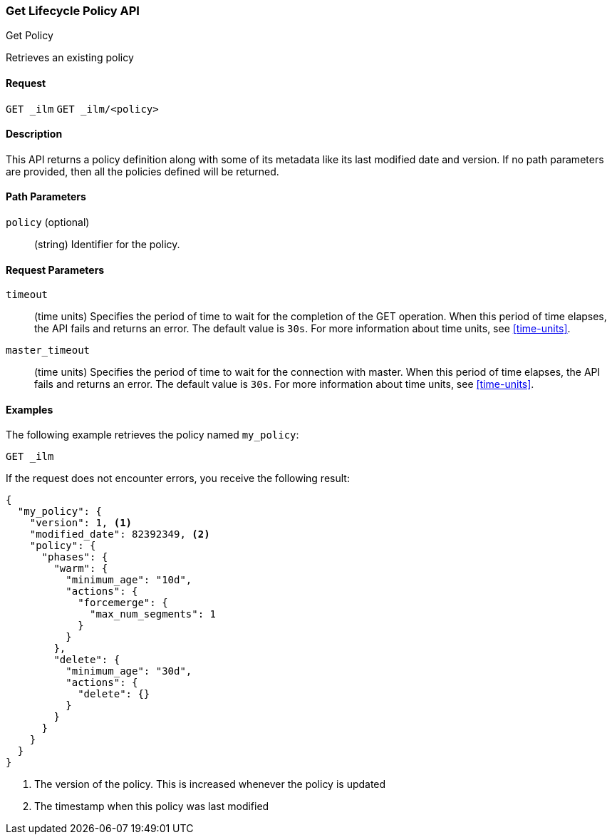 [role="xpack"]
[testenv="basic"]
[[ilm-get-lifecycle]]
=== Get Lifecycle Policy API
++++
<titleabbrev>Get Policy</titleabbrev>
++++

Retrieves an existing policy

==== Request

`GET _ilm`
`GET _ilm/<policy>`

==== Description

This API returns a policy definition along with some of its metadata like
its last modified date and version. If no path parameters are provided, then
all the policies defined will be returned.

==== Path Parameters

`policy` (optional)::
  (string) Identifier for the policy.

==== Request Parameters

`timeout`::
  (time units) Specifies the period of time to wait for the completion of the 
  GET operation. When this period of time elapses, the API fails and returns
  an error. The default value is `30s`. For more information about time units, 
  see <<time-units>>.

`master_timeout`::
  (time units) Specifies the period of time to wait for the connection with master.
  When this period of time elapses, the API fails and returns an error.
  The default value is `30s`. For more information about time units, see <<time-units>>.


==== Examples

The following example retrieves the policy named `my_policy`:

//////////////////////////

[source,js]
--------------------------------------------------
PUT _ilm/my_policy
{
  "policy": {
    "phases": {
      "warm": {
        "minimum_age": "10d",
        "actions": {
          "forcemerge": {
            "max_num_segments": 1
          }
        }
      },
      "delete": {
        "minimum_age": "30d",
        "actions": {
          "delete": {}
        }
      }
    }
  }
}
--------------------------------------------------
// CONSOLE
// TEST

//////////////////////////

[source,js]
--------------------------------------------------
GET _ilm
--------------------------------------------------
// CONSOLE
// TEST[continued]

If the request does not encounter errors, you receive the following result:

[source,js]
--------------------------------------------------
{
  "my_policy": {
    "version": 1, <1>
    "modified_date": 82392349, <2>
    "policy": {
      "phases": {
        "warm": {
          "minimum_age": "10d",
          "actions": {
            "forcemerge": {
              "max_num_segments": 1
            }
          }
        },
        "delete": {
          "minimum_age": "30d",
          "actions": {
            "delete": {}
          }
        }
      }
    }
  }
}
--------------------------------------------------
// CONSOLE
// TESTRESPONSE[s/"modified_date": 82392349/"modified_date": $body.my_policy.modified_date/]
<1> The version of the policy. This is increased whenever the policy is updated
<2> The timestamp when this policy was last modified
